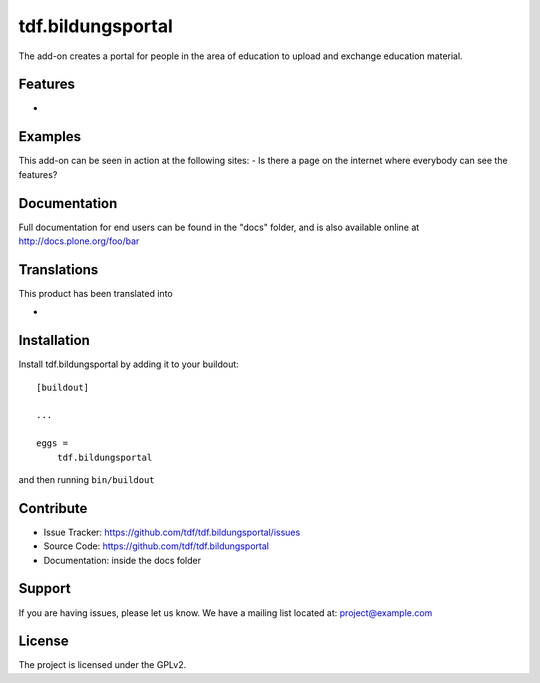 .. This README is meant for consumption by humans and pypi. Pypi can render rst files so please do not use Sphinx features.
   If you want to learn more about writing documentation, please check out: http://docs.plone.org/about/documentation_styleguide_addons.html
   This text does not appear on pypi or github. It is a comment.

==============================================================================
tdf.bildungsportal
==============================================================================

The add-on creates a portal for people in the area of education to upload and exchange education material.

Features
--------

- 


Examples
--------

This add-on can be seen in action at the following sites:
- Is there a page on the internet where everybody can see the features?


Documentation
-------------

Full documentation for end users can be found in the "docs" folder, and is also available online at http://docs.plone.org/foo/bar


Translations
------------

This product has been translated into

- 


Installation
------------

Install tdf.bildungsportal by adding it to your buildout::

    [buildout]

    ...

    eggs =
        tdf.bildungsportal


and then running ``bin/buildout``


Contribute
----------

- Issue Tracker: https://github.com/tdf/tdf.bildungsportal/issues
- Source Code: https://github.com/tdf/tdf.bildungsportal
- Documentation: inside the docs folder


Support
-------

If you are having issues, please let us know.
We have a mailing list located at: project@example.com


License
-------

The project is licensed under the GPLv2.
